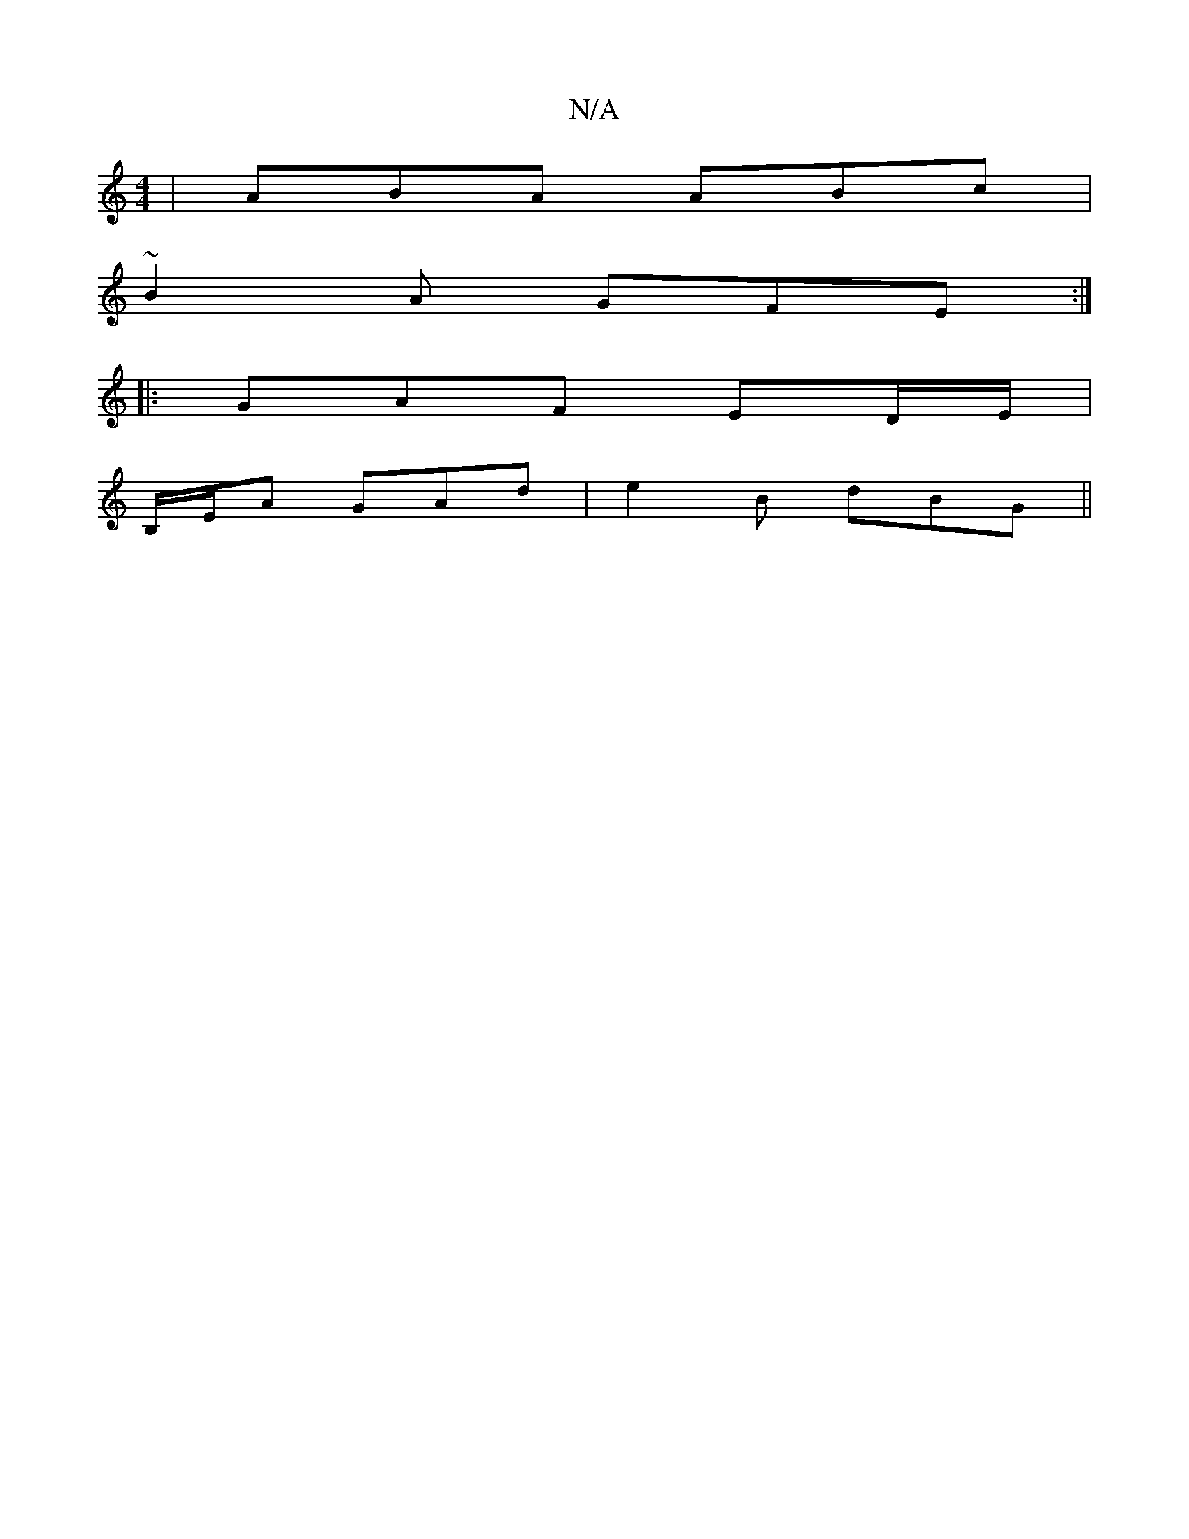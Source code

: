 X:1
T:N/A
M:4/4
R:N/A
K:Cmajor
 |ABA ABc|
~B2A GFE :|
|: GAF ED/E/|
B,/E/A GAd |e2 B dBG ||

DFAA DFAF|GAGc adfd|cA (3dAB cdBc | dBAF EDB,/C/B, | ABcA A2 AB :|2 d2 d2 cABG|FD (3FEA, DEFG|Acaa fedB|Aafg aBef|agfe dBFB||
"Em"BCEG B2 